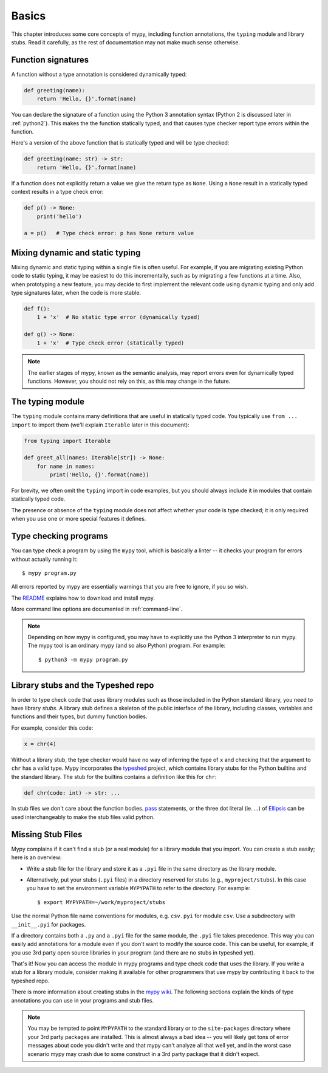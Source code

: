 Basics
======

This chapter introduces some core concepts of mypy, including function
annotations, the ``typing`` module and library stubs. Read it carefully,
as the rest of documentation may not make much sense otherwise.

Function signatures
*******************

A function without a type annotation is considered dynamically typed:

.. code-block:: python

   def greeting(name):
       return 'Hello, {}'.format(name)

You can declare the signature of a function using the Python 3
annotation syntax (Python 2 is discussed later in :ref:`python2`).
This makes the the function statically typed, and that causes type
checker report type errors within the function.

Here's a version of the above function that is statically typed and
will be type checked:

.. code-block:: python

   def greeting(name: str) -> str:
       return 'Hello, {}'.format(name)

If a function does not explicitly return a value we give the return
type as ``None``. Using a ``None`` result in a statically typed
context results in a type check error:

.. code-block:: python

   def p() -> None:
       print('hello')

   a = p()   # Type check error: p has None return value

Mixing dynamic and static typing
********************************

Mixing dynamic and static typing within a single file is often
useful. For example, if you are migrating existing Python code to
static typing, it may be easiest to do this incrementally, such as by
migrating a few functions at a time. Also, when prototyping a new
feature, you may decide to first implement the relevant code using
dynamic typing and only add type signatures later, when the code is
more stable.

.. code-block:: python

   def f():
       1 + 'x'  # No static type error (dynamically typed)

   def g() -> None:
       1 + 'x'  # Type check error (statically typed)

.. note::

   The earlier stages of mypy, known as the semantic analysis, may
   report errors even for dynamically typed functions. However, you
   should not rely on this, as this may change in the future.

The typing module
*****************

The ``typing`` module contains many definitions that are useful in
statically typed code. You typically use ``from ... import`` to import
them (we'll explain ``Iterable`` later in this document):

.. code-block:: python

   from typing import Iterable

   def greet_all(names: Iterable[str]) -> None:
       for name in names:
           print('Hello, {}'.format(name))

For brevity, we often omit the ``typing`` import in code examples, but
you should always include it in modules that contain statically typed
code.

The presence or absence of the ``typing`` module does not affect
whether your code is type checked; it is only required when you use
one or more special features it defines.

Type checking programs
**********************

You can type check a program by using the ``mypy`` tool, which is
basically a linter -- it checks your program for errors without actually
running it::

   $ mypy program.py

All errors reported by mypy are essentially warnings that you are free
to ignore, if you so wish.

The `README <https://github.com/python/mypy/blob/master/README.md>`_
explains how to download and install mypy.

More command line options are documented in :ref:`command-line`.

.. note::

   Depending on how mypy is configured, you may have to explicitly use
   the Python 3 interpreter to run mypy. The mypy tool is an ordinary
   mypy (and so also Python) program. For example::

     $ python3 -m mypy program.py

.. _library-stubs:

Library stubs and the Typeshed repo
***********************************

In order to type check code that uses library modules such as those
included in the Python standard library, you need to have library
*stubs*. A library stub defines a skeleton of the public interface
of the library, including classes, variables and functions and
their types, but dummy function bodies.

For example, consider this code:

.. code-block:: python

  x = chr(4)

Without a library stub, the type checker would have no way of
inferring the type of ``x`` and checking that the argument to ``chr``
has a valid type. Mypy incorporates the `typeshed
<http://github.com/python/typeshed>`_ project, which contains library
stubs for the Python builtins and the standard library. The stub for
the builtins contains a definition like this for ``chr``:

.. code-block:: python

    def chr(code: int) -> str: ...

In stub files we don't care about the function bodies. `pass <https://docs.python.org/3/tutorial/controlflow.html#pass-statements>`_ statements, or the three dot literal (ie. `...`) of `Ellipsis <https://docs.python.org/3/library/constants.html#Ellipsis>`_ can be used interchangeably to make the stub files valid python. 

.. _library-stubs-missing:

Missing Stub Files
******************

Mypy complains if it can't find a stub (or a real module) for a
library module that you import. You can create a stub easily; here is
an overview:

* Write a stub file for the library and store it as a ``.pyi`` file in
  the same directory as the library module.
* Alternatively, put your stubs (``.pyi`` files) in a directory
  reserved for stubs (e.g., ``myproject/stubs``). In this case you
  have to set the environment variable ``MYPYPATH`` to refer to the
  directory.  For example::

    $ export MYPYPATH=~/work/myproject/stubs

Use the normal Python file name conventions for modules, e.g. ``csv.pyi``
for module ``csv``. Use a subdirectory with ``__init__.pyi`` for packages.

If a directory contains both a ``.py`` and a ``.pyi`` file for the
same module, the ``.pyi`` file takes precedence. This way you can
easily add annotations for a module even if you don't want to modify
the source code. This can be useful, for example, if you use 3rd party
open source libraries in your program (and there are no stubs in
typeshed yet).

That's it! Now you can access the module in mypy programs and type check
code that uses the library. If you write a stub for a library module,
consider making it available for other programmers that use mypy 
by contributing it back to the typeshed repo.

There is more information about creating stubs in the
`mypy wiki <https://github.com/python/mypy/wiki/Creating-Stubs-For-Python-Modules>`_.
The following sections explain the kinds of type annotations you can use
in your programs and stub files.

.. note::

   You may be tempted to point ``MYPYPATH`` to the standard library or
   to the ``site-packages`` directory where your 3rd party packages
   are installed. This is almost always a bad idea -- you will likely
   get tons of error messages about code you didn't write and that
   mypy can't analyze all that well yet, and in the worst case
   scenario mypy may crash due to some construct in a 3rd party
   package that it didn't expect.
